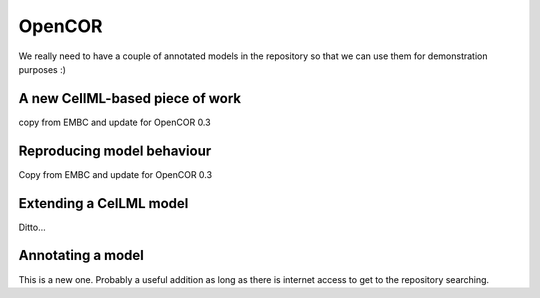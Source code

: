 .. _tutorialOpenCOR:

OpenCOR
=======

We really need to have a couple of annotated models in the repository so that we can use them for demonstration purposes :)

A new CellML-based piece of work
--------------------------------

copy from EMBC and update for OpenCOR 0.3

Reproducing model behaviour
---------------------------

Copy from EMBC and update for OpenCOR 0.3

Extending a CelLML model
------------------------

Ditto...

Annotating a model
------------------

This is a new one. Probably a useful addition as long as there is internet access to get to the repository searching.